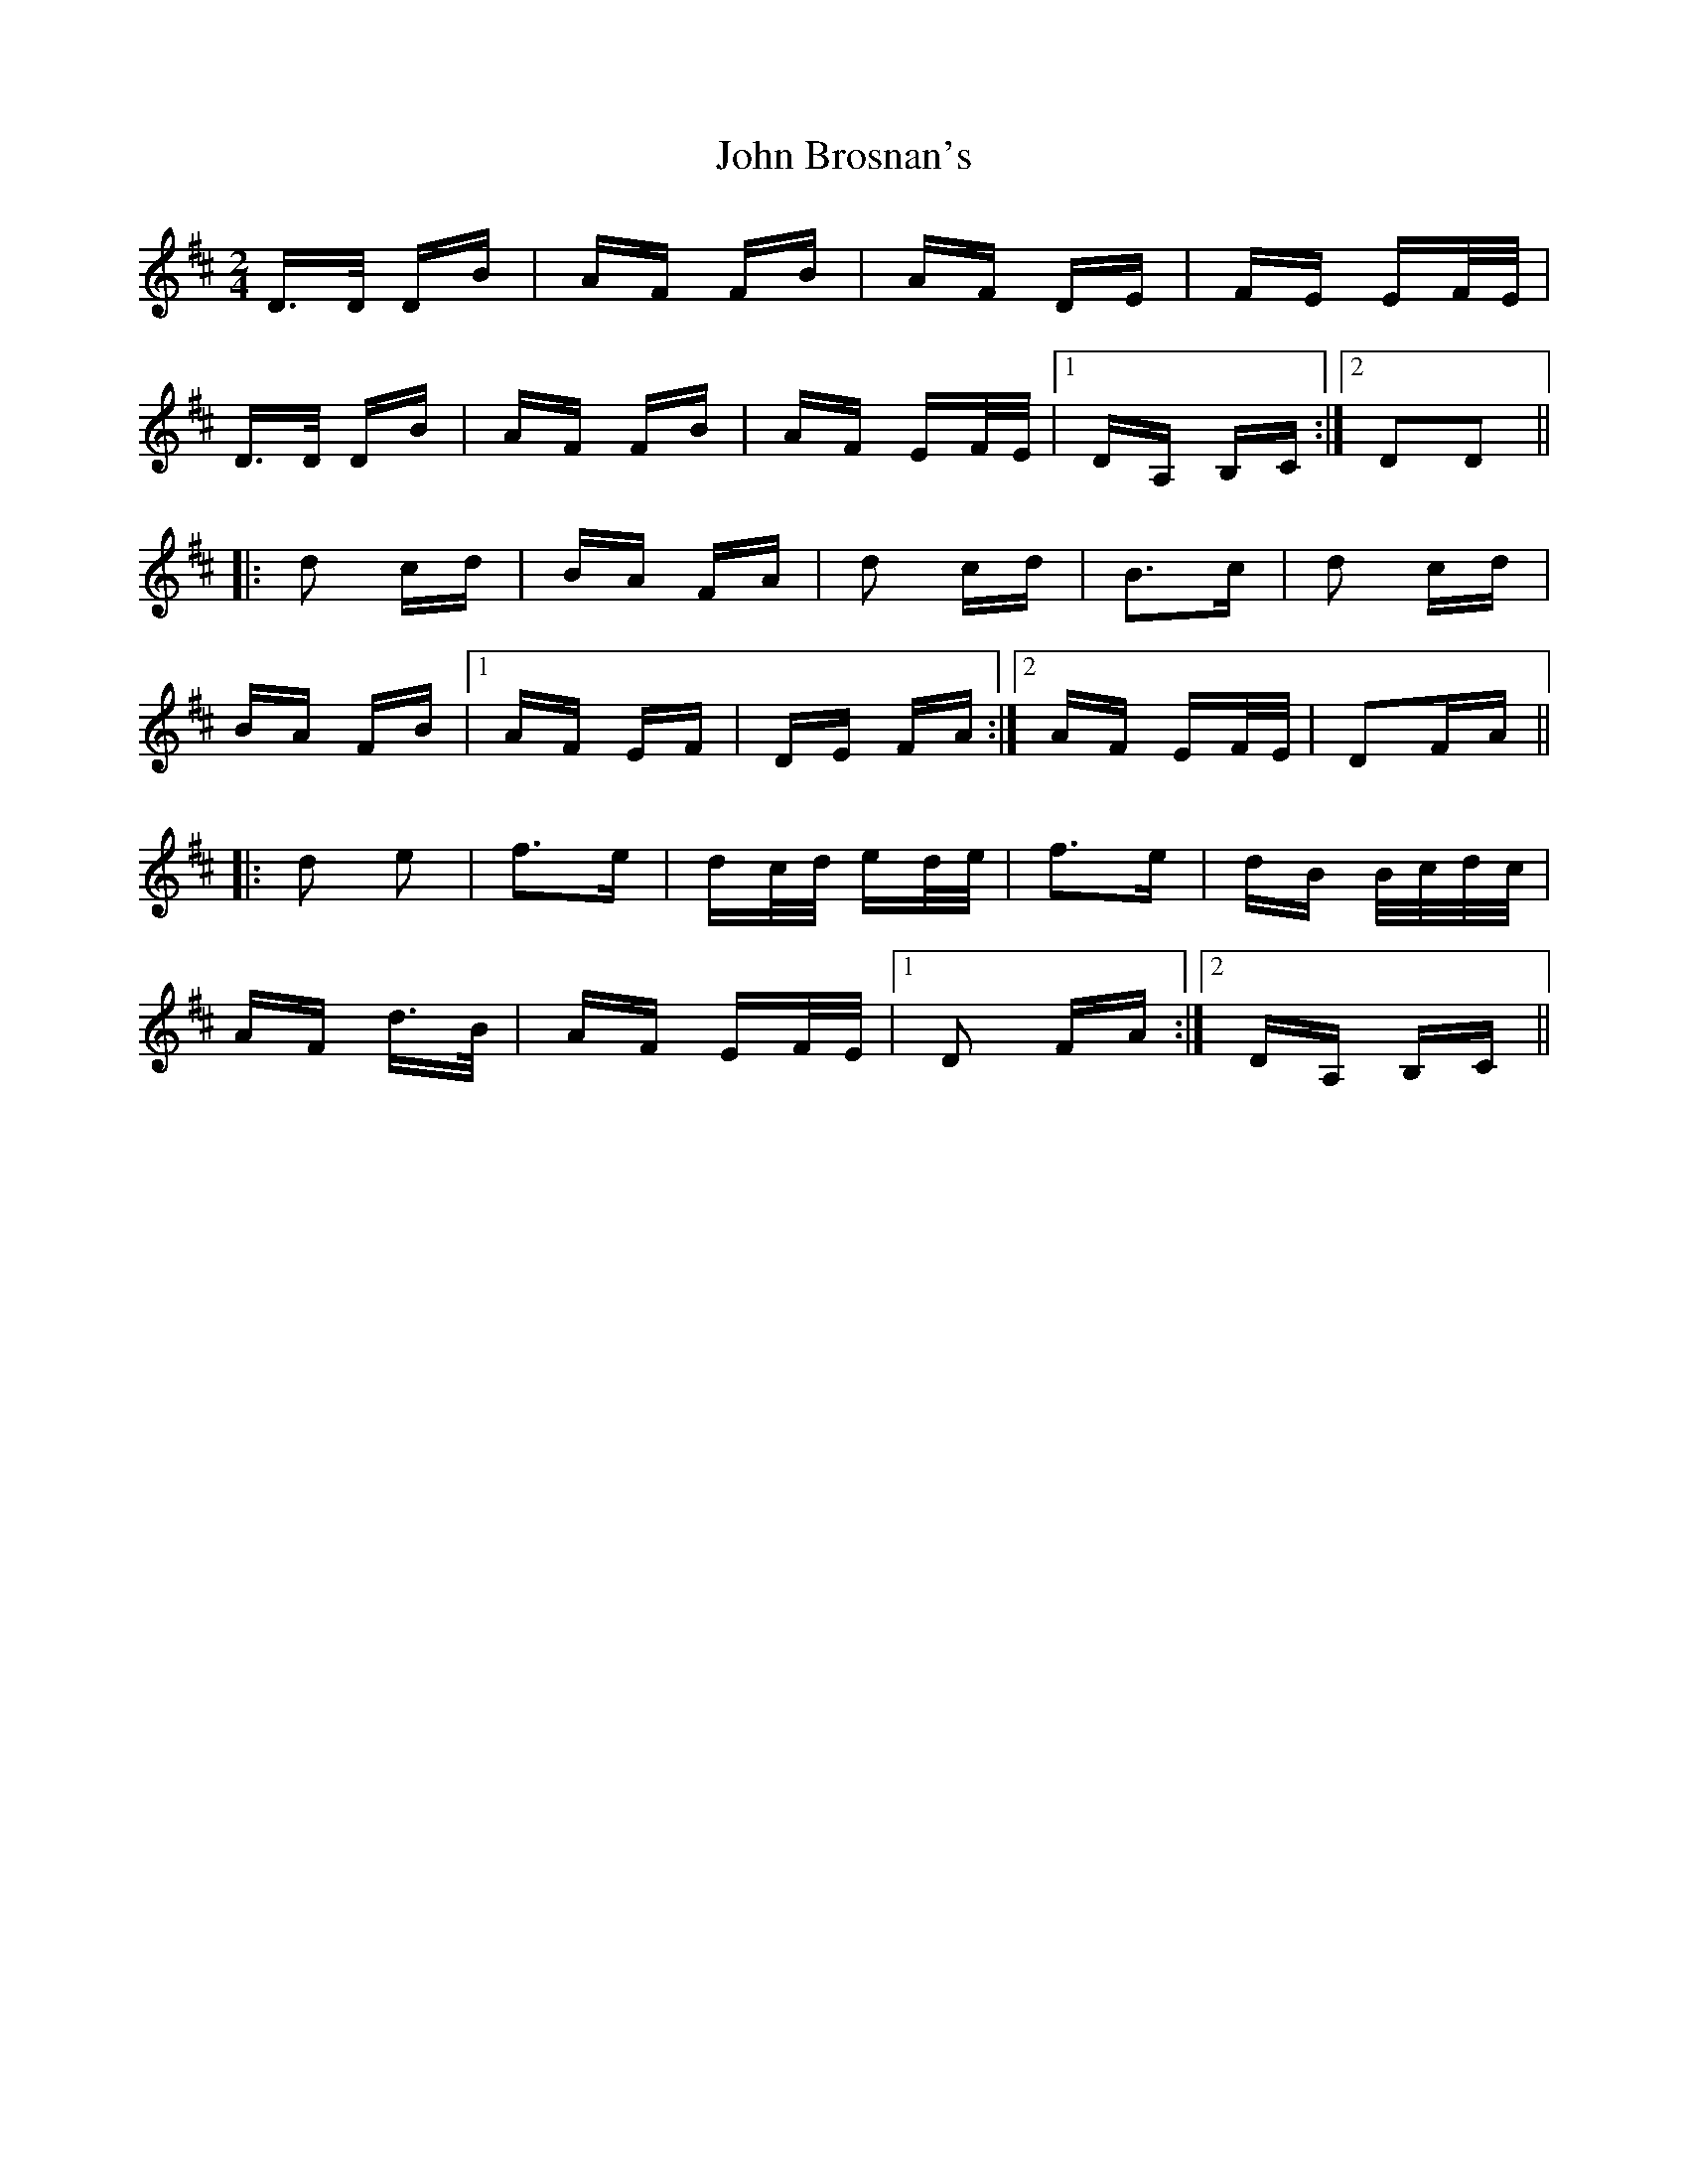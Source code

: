 X: 20337
T: John Brosnan's
R: polka
M: 2/4
K: Dmajor
D>D DB|AF FB|AF DE|FE EF/E/|
D>D DB|AF FB|AF EF/E/|1 DA, B,C:|2 D2D2||
|:d2 cd|BA FA|d2 cd|B3c|d2 cd|
BA FB|1 AF EF|DE FA:|2 AF EF/E/|D2FA||
|:d2 e2|f3e|dc/d/ ed/e/|f3e|dB B/c/d/c/|
AF d>B|AF EF/E/|1 D2 FA:|2 DA, B,C||

